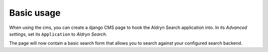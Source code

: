 ###########
Basic usage
###########

When using the cms, you can create a django CMS page to hook the Aldryn Search application into.
In its *Advanced settings*, set its ``Application`` to *Aldryn Search*.

The page will now contain a basic search form that allows you to search against your configured search backend.

